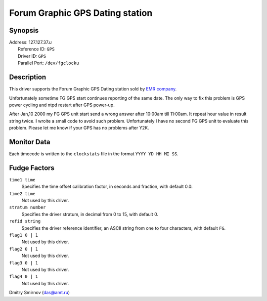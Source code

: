 Forum Graphic GPS Dating station
================================

Synopsis
--------

| Address: 127.127.37.\ *u*
|  Reference ID: ``GPS``
|  Driver ID: ``GPS``
|  Parallel Port: ``/dev/fgclocku``

Description
-----------

This driver supports the Forum Graphic GPS Dating station sold by `EMR
company <http://www.emr.fr/gpsclock.html>`__.

Unfortunately sometime FG GPS start continues reporting of the same
date. The only way to fix this problem is GPS power cycling and ntpd
restart after GPS power-up.

After Jan,10 2000 my FG GPS unit start send a wrong answer after 10:00am
till 11:00am. It repeat hour value in result string twice. I wroite a
small code to avoid such problem. Unfortunately I have no second FG GPS
unit to evaluate this problem. Please let me know if your GPS has no
problems after Y2K.

Monitor Data
------------

Each timecode is written to the ``clockstats`` file in the format
``YYYY YD HH MI SS``.

Fudge Factors
-------------

``time1 time``
    Specifies the time offset calibration factor, in seconds and
    fraction, with default 0.0.
``time2 time``
    Not used by this driver.
``stratum number``
    Specifies the driver stratum, in decimal from 0 to 15, with default
    0.
``refid string``
    Specifies the driver reference identifier, an ASCII string from one
    to four characters, with default ``FG``.
``flag1 0 | 1``
    Not used by this driver.
``flag2 0 | 1``
    Not used by this driver.
``flag3 0 | 1``
    Not used by this driver.
``flag4 0 | 1``
    Not used by this driver.

.. raw:: html

   <address>

Dmitry Smirnov (das@amt.ru)

.. raw:: html

   </address>
